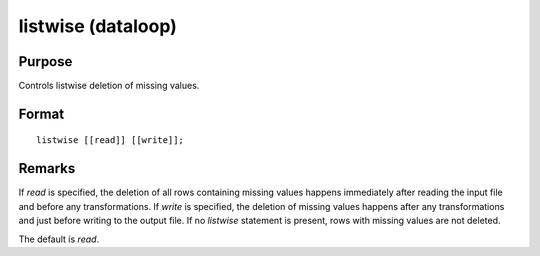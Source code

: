 
listwise (dataloop)
==============================================

Purpose
----------------

Controls listwise deletion of missing values.

.. _listwise:
.. index:: listwise

Format
----------------

::

    listwise [[read]] [[write]];

Remarks
-------

If *read* is specified, the deletion of all rows containing missing values
happens immediately after reading the input file and before any
transformations. If *write* is specified, the deletion of missing values
happens after any transformations and just before writing to the output
file. If no `listwise` statement is present, rows with missing values are
not deleted.

The default is *read*.

